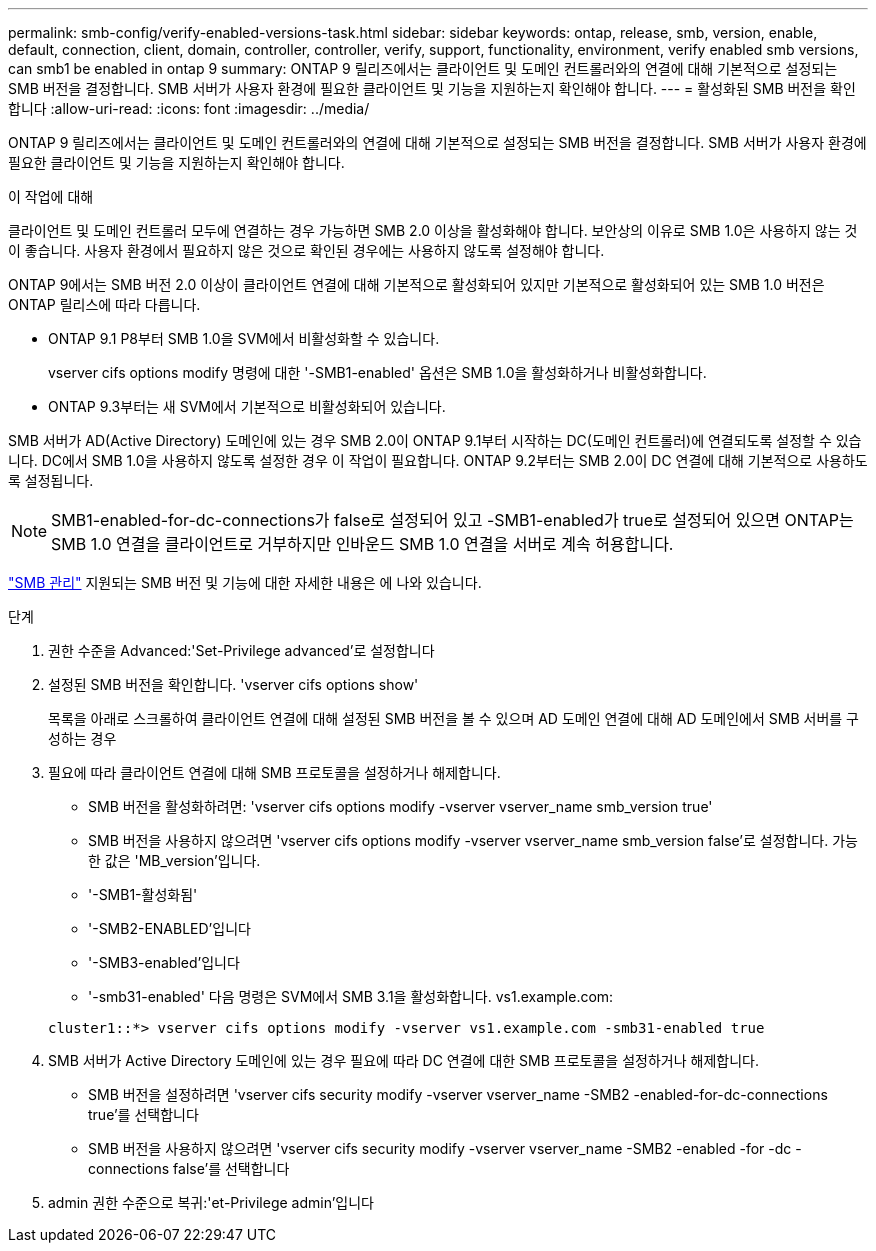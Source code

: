 ---
permalink: smb-config/verify-enabled-versions-task.html 
sidebar: sidebar 
keywords: ontap, release, smb, version, enable, default, connection, client, domain, controller, controller, verify, support, functionality, environment, verify enabled smb versions, can smb1 be enabled in ontap 9 
summary: ONTAP 9 릴리즈에서는 클라이언트 및 도메인 컨트롤러와의 연결에 대해 기본적으로 설정되는 SMB 버전을 결정합니다. SMB 서버가 사용자 환경에 필요한 클라이언트 및 기능을 지원하는지 확인해야 합니다. 
---
= 활성화된 SMB 버전을 확인합니다
:allow-uri-read: 
:icons: font
:imagesdir: ../media/


[role="lead"]
ONTAP 9 릴리즈에서는 클라이언트 및 도메인 컨트롤러와의 연결에 대해 기본적으로 설정되는 SMB 버전을 결정합니다. SMB 서버가 사용자 환경에 필요한 클라이언트 및 기능을 지원하는지 확인해야 합니다.

.이 작업에 대해
클라이언트 및 도메인 컨트롤러 모두에 연결하는 경우 가능하면 SMB 2.0 이상을 활성화해야 합니다. 보안상의 이유로 SMB 1.0은 사용하지 않는 것이 좋습니다. 사용자 환경에서 필요하지 않은 것으로 확인된 경우에는 사용하지 않도록 설정해야 합니다.

ONTAP 9에서는 SMB 버전 2.0 이상이 클라이언트 연결에 대해 기본적으로 활성화되어 있지만 기본적으로 활성화되어 있는 SMB 1.0 버전은 ONTAP 릴리스에 따라 다릅니다.

* ONTAP 9.1 P8부터 SMB 1.0을 SVM에서 비활성화할 수 있습니다.
+
vserver cifs options modify 명령에 대한 '-SMB1-enabled' 옵션은 SMB 1.0을 활성화하거나 비활성화합니다.

* ONTAP 9.3부터는 새 SVM에서 기본적으로 비활성화되어 있습니다.


SMB 서버가 AD(Active Directory) 도메인에 있는 경우 SMB 2.0이 ONTAP 9.1부터 시작하는 DC(도메인 컨트롤러)에 연결되도록 설정할 수 있습니다. DC에서 SMB 1.0을 사용하지 않도록 설정한 경우 이 작업이 필요합니다. ONTAP 9.2부터는 SMB 2.0이 DC 연결에 대해 기본적으로 사용하도록 설정됩니다.

[NOTE]
====
SMB1-enabled-for-dc-connections가 false로 설정되어 있고 -SMB1-enabled가 true로 설정되어 있으면 ONTAP는 SMB 1.0 연결을 클라이언트로 거부하지만 인바운드 SMB 1.0 연결을 서버로 계속 허용합니다.

====
link:../smb-admin/index.html["SMB 관리"] 지원되는 SMB 버전 및 기능에 대한 자세한 내용은 에 나와 있습니다.

.단계
. 권한 수준을 Advanced:'Set-Privilege advanced'로 설정합니다
. 설정된 SMB 버전을 확인합니다. 'vserver cifs options show'
+
목록을 아래로 스크롤하여 클라이언트 연결에 대해 설정된 SMB 버전을 볼 수 있으며 AD 도메인 연결에 대해 AD 도메인에서 SMB 서버를 구성하는 경우

. 필요에 따라 클라이언트 연결에 대해 SMB 프로토콜을 설정하거나 해제합니다.
+
** SMB 버전을 활성화하려면: 'vserver cifs options modify -vserver vserver_name smb_version true'
** SMB 버전을 사용하지 않으려면 'vserver cifs options modify -vserver vserver_name smb_version false'로 설정합니다. 가능한 값은 'MB_version'입니다.
** '-SMB1-활성화됨'
** '-SMB2-ENABLED'입니다
** '-SMB3-enabled'입니다
** '-smb31-enabled' 다음 명령은 SVM에서 SMB 3.1을 활성화합니다. vs1.example.com:


+
[listing]
----

cluster1::*> vserver cifs options modify -vserver vs1.example.com -smb31-enabled true
----
. SMB 서버가 Active Directory 도메인에 있는 경우 필요에 따라 DC 연결에 대한 SMB 프로토콜을 설정하거나 해제합니다.
+
** SMB 버전을 설정하려면 'vserver cifs security modify -vserver vserver_name -SMB2 -enabled-for-dc-connections true'를 선택합니다
** SMB 버전을 사용하지 않으려면 'vserver cifs security modify -vserver vserver_name -SMB2 -enabled -for -dc -connections false'를 선택합니다


. admin 권한 수준으로 복귀:'et-Privilege admin'입니다

